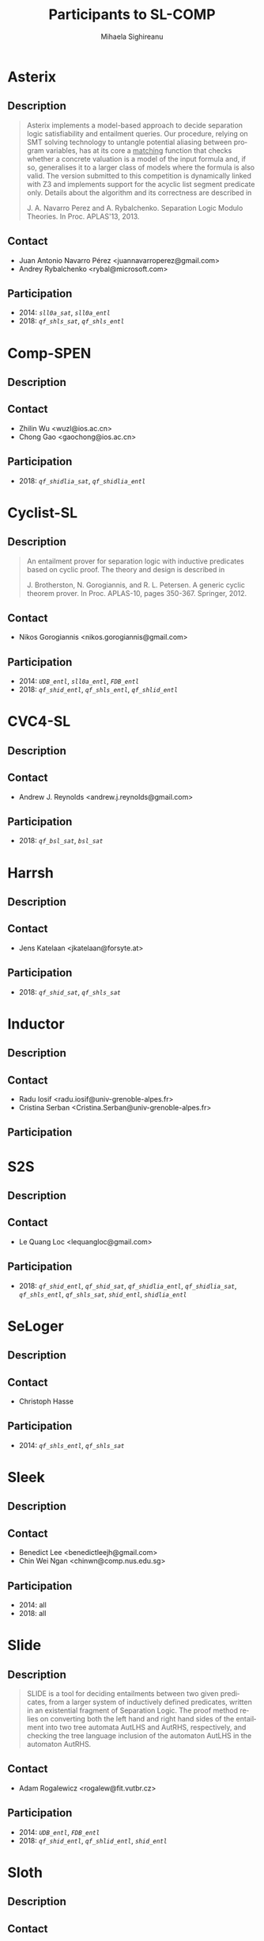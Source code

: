 #+TITLE:      Participants to SL-COMP
#+AUTHOR:     Mihaela Sighireanu                                                
#+EMAIL:      sl-comp@googlegroups.com                                          
#+LANGUAGE:   en
#+CATEGORY:   competition
#+OPTIONS:    H:2 num:nil
#+OPTIONS:    toc:nil
#+OPTIONS:    \n:nil ::t |:t ^:t -:t f:t *:t d:(HIDE)
#+OPTIONS:    tex:t
#+OPTIONS:    html-preamble:nil
#+OPTIONS:    html-postamble:auto
#+HTML_HEAD: <link rel="stylesheet" type="text/css" href="css/htmlize.css"/>
#+HTML_HEAD: <link rel="stylesheet" type="text/css" href="css/stylebig.css"/>

#+NAME: Asterix
* Asterix
** Description
#+BEGIN_QUOTE
Asterix implements a model-based approach to decide separation logic
satisfiability and entailment queries. Our procedure, relying on SMT
solving technology to untangle potential aliasing between program
variables, has at its core a _matching_ function that checks whether a
concrete valuation is a model of the input formula and, if so,
generalises it to a larger class of models where the formula is also
valid. The version submitted to this competition is dynamically linked
with Z3 and implements support for the acyclic list segment predicate
only. Details about the algorithm and its correctness are described in

J. A. Navarro Perez and A. Rybalchenko. Separation Logic Modulo Theories.
In Proc. APLAS'13, 2013.
#+END_QUOTE

** Contact
   - Juan Antonio Navarro Pérez <juannavarroperez@gmail.com>
   - Andrey Rybalchenko <rybal@microsoft.com>	

** Participation
   - 2014: /=sll0a_sat=/, /=sll0a_entl=/
   - 2018: /=qf_shls_sat=/, /=qf_shls_entl=/

#+NAME: CompSPEN
* Comp-SPEN
**  Description
#+BEGIN_QUOTE
#+END_QUOTE

** Contact
   - Zhilin Wu <wuzl@ios.ac.cn>
   - Chong Gao <gaochong@ios.ac.cn>

** Participation
   - 2018: /=qf_shidlia_sat=/, /=qf_shidlia_entl=/

#+NAME: Cyclist-SL
* Cyclist-SL
** Description
#+BEGIN_QUOTE
An entailment prover for separation logic with inductive predicates
based on cyclic proof.  The theory and design is described in

J. Brotherston, N. Gorogiannis, and R. L. Petersen. A generic cyclic
theorem prover. In Proc. APLAS-10, pages 350-367. Springer, 2012.
#+END_QUOTE

** Contact
   - Nikos Gorogiannis <nikos.gorogiannis@gmail.com>

** Participation
   - 2014: /=UDB_entl=/, /=sll0a_entl=/, /=FDB_entl=/
   - 2018: /=qf_shid_entl=/, /=qf_shls_entl=/, /=qf_shlid_entl=/

#+NAME: CVC4-SL
* CVC4-SL
** Description
#+BEGIN_QUOTE
#+END_QUOTE

** Contact
   - Andrew J. Reynolds <andrew.j.reynolds@gmail.com>

** Participation
   - 2018: /=qf_bsl_sat=/, /=bsl_sat=/

#+NAME: Harrsh
* Harrsh
** Description
#+BEGIN_QUOTE
#+END_QUOTE

** Contact
   - Jens Katelaan <jkatelaan@forsyte.at>

** Participation
   - 2018: /=qf_shid_sat=/, /=qf_shls_sat=/

#+NAME: Inductor
* Inductor
** Description
#+BEGIN_QUOTE
#+END_QUOTE

** Contact
   - Radu Iosif <radu.iosif@univ-grenoble-alpes.fr>
   - Cristina Serban <Cristina.Serban@univ-grenoble-alpes.fr>

** Participation

#+NAME: S2S
* S2S
** Description
#+BEGIN_QUOTE
#+END_QUOTE

** Contact
   - Le Quang Loc <lequangloc@gmail.com>

** Participation
   - 2018: /=qf_shid_entl=/, /=qf_shid_sat=/, 
   		/=qf_shidlia_entl=/, /=qf_shidlia_sat=/,
		/=qf_shls_entl=/, /=qf_shls_sat=/,
		/=shid_entl=/, /=shidlia_entl=/

#+NAME: SeLoger
* SeLoger
** Description
#+BEGIN_QUOTE
#+END_QUOTE

** Contact
   - Christoph Hasse

** Participation
   - 2014: /=qf_shls_entl=/, /=qf_shls_sat=/


#+NAME: Sleek
* Sleek
** Description
#+BEGIN_QUOTE
#+END_QUOTE

** Contact
   - Benedict Lee <benedictleejh@gmail.com>
   - Chin Wei Ngan <chinwn@comp.nus.edu.sg>

** Participation
   - 2014: all
   - 2018: all


#+NAME: Slide
* Slide
** Description
#+BEGIN_QUOTE
SLIDE is a tool for deciding entailments between two given predicates,
from a larger system of inductively defined predicates, written in an
existential fragment of Separation Logic. The proof method relies on
converting both the left hand and right hand sides of the entailment
into two tree automata AutLHS and AutRHS, respectively, and checking
the tree language inclusion of the automaton AutLHS in the automaton
AutRHS.
#+END_QUOTE

** Contact
   - Adam Rogalewicz <rogalew@fit.vutbr.cz>

** Participation
   - 2014: /=UDB_entl=/, /=FDB_entl=/
   - 2018: /=qf_shid_entl=/, /=qf_shlid_entl=/, /=shid_entl=/


#+NAME: Sloth
* Sloth
** Description
#+BEGIN_QUOTE
#+END_QUOTE

** Contact
   - Jens Katelaan <jkatelaan@forsyte.at>

** Participation
   - 2018: /=qf_shls_sat=/, /=qf_shls_entl=/, /=qfbsl_sat=/, /=bsl_sat=/


#+NAME: Songbird
* Songbird
** Description
#+BEGIN_QUOTE
#+END_QUOTE

** Contact
   - Ta Quang Trung <taquangtrungvn@gmail.com>
   - Chin Wei Ngan <chinwn@comp.nus.edu.sg>

** Participation
   - 2018: all

#+NAME: SPEN
* SPEN
** Description
#+BEGIN_QUOTE
SPEN is an open source solver for checking validity of entailments between formulas 
in a fragment of Separation Logic with inductive definitions and linear integer
constraints. The internals are published in

Constantin Enea, Ondrej Lengal, Mihaela Sighireanu, and Tomas Vojnar. 
Compositional entailment checking for a fragment of separation logic. 
In Proc. of APLAS’14, volume 8858 of LNCS, pages 314–333. Springer, 2014

Constantin Enea, Mihaela Sighireanu, and Zhilin Wu.
On automated lemma generation for separation logic with inductive definitions. 
In ATVA’15, volume 9364 of LNCS, pages 80–96. Springer, 2015.
#+END_QUOTE

** Contact
   - Mihaela Sighireanu <mihaela.sighireanu@gmail.com>

** Participation
   - 2014: /=FDB_entl=/, /=sll0a_entl=/, /=sll0a_sat=/
   - 2018: /=qf_shls_sat=/, /=qf_shls_entl=/, /=qf_shlid_entl=/, /=qf_shidlia_entl=/

